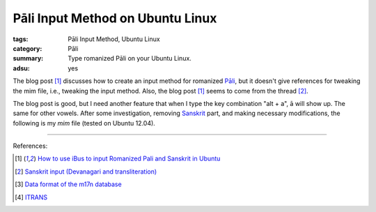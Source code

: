 Pāli Input Method on Ubuntu Linux
#################################

:tags: Pāli Input Method, Ubuntu Linux
:category: Pāli
:summary: Type romanized Pāli on your Ubuntu Linux.
:adsu: yes


The blog post [1]_ discusses how to create an input method for romanized `Pāli <http://en.wikipedia.org/wiki/Pali>`_, but it doesn't give references for tweaking the mim file, i.e., tweaking the input method. Also, the blog post [1]_ seems to come from the thread [2]_.

The blog post is good, but I need another feature that when I type the key combination "alt + a", ā will show up. The same for other vowels. After some investigation, removing `Sanskrit <http://en.wikipedia.org/wiki/Sanskrit>`_ part, and making necessary modifications, the following is my *mim* file (tested on Ubuntu 12.04).

.. show_github_file:: siongui userpages content/articles/2012/05/23/pali-translit.mim

----

References:

.. [1] `How to use iBus to input Romanized Pali and Sanskrit in Ubuntu <http://thanhsiang.org/faqing/node/109>`_

.. [2] `Sanskrit input (Devanagari and transliteration) <http://ubuntuforums.org/showthread.php?t=646207>`_

.. [3] `Data format of the m17n database <http://www.nongnu.org/m17n/manual-en/m17nDBFormat.html>`_

.. [4] `ITRANS <http://en.wikipedia.org/wiki/ITRANS>`_
